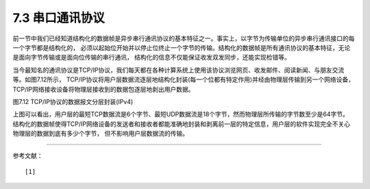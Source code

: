 ===========================
7.3 串口通讯协议
===========================

前一节中我们已经知道结构化的数据帧是异步串行通讯协议的基本特征之一。事实上，以字节为传输单位的异步串行通讯接口的每一个字节都是结构化的，
必须以起始位开始并以停止位终止一个字节的传输。结构化的数据帧是所有通讯协议的基本特征，无论是面向字节传输或是面向位传输的串行通讯，
结构化的信息不仅能保证收发双发同步，还能实现检错等。

当今最知名的通讯协议是TCP/IP协议，我们每天都在各种计算系统上使用该协议浏览网页、收发邮件、阅读新闻、与朋友交流等。如图7.12所示，
TCP/IP协议将用户层数据流逐层地结构化封装(每一个位都有特定作用)并经由物理层传输到另一个网络设备，TCP/IP网络接收设备将物理层接收到的数据包逐层地剥出用户数据。

.. image:: ../_static/images/c7/tcpip_protocol_datagram_encapsulation.jpg
  :scale: 18%
  :align: center

图7.12  TCP/IP协议的数据报文分层封装(IPv4)

上图可以看出，用户层的最短TCP数据流是6个字节、最短UDP数据流是18个字节，然而物理层所传输的字节数至少是64字节。
结构化的数据帧使得TCP/IP网络设备的发送者和接收者都能准确地封装和剥离前一层的特定信息，用户层的软件实现完全不关心物理层的数据到底有多少个字节，
但不影响用户层数据流的传输。





-------------------------

参考文献：
::

  [1]
